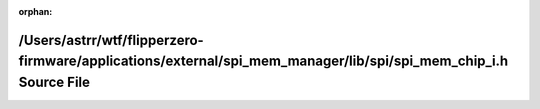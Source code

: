 .. meta::d6e114edd9030e88f1528b7ac8b9d6ec021bf63b181b1910cb79dd723aad08c66ac5a57d88a9efe5984d440c51c9e7b3297748eecbacd016b543dd06d797865b

:orphan:

.. title:: Flipper Zero Firmware: /Users/astrr/wtf/flipperzero-firmware/applications/external/spi_mem_manager/lib/spi/spi_mem_chip_i.h Source File

/Users/astrr/wtf/flipperzero-firmware/applications/external/spi\_mem\_manager/lib/spi/spi\_mem\_chip\_i.h Source File
=====================================================================================================================

.. container:: doxygen-content

   
   .. raw:: html
     :file: spi__mem__chip__i_8h_source.html

